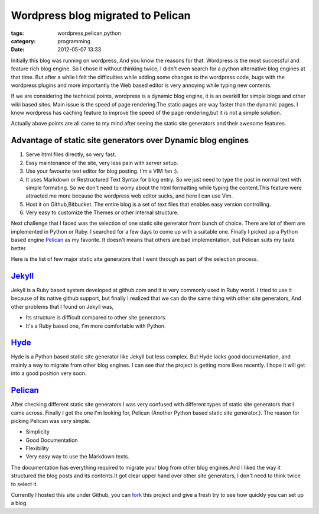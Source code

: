 Wordpress blog migrated to Pelican
==================================
:tags: wordpress,pelican,python
:category: programming
:date: 2012-05-07 13:33


Initially this blog was running on wordpress, And you know the reasons for
that. Wordpress is the most successful and feature rich blog engine. So
I chose it without thinking twice, I didn't even search for a python alternative blog
engines at that time. But after a while I felt the difficulties while adding some
changes to the wordpress code, bugs with the wordpress plugins and more
importantly the Web based editor is very annoying while typing new contents.


If we are considering the technical points, wordpress is a dynamic blog engine,
it is an overkill for simple blogs and other wiki based sites. Main issue is the speed of
page rendering.The static pages are way faster than the dynamic pages. I know
wordpress has caching feature to improve the speed of the page rendering,but it
is not a simple solution.

Actually above points are all came to my mind after seeing the static site
generators and their awesome features.

Advantage of static site generators over Dynamic blog engines
--------------------------------------------------------------

1. Serve html files directly, so very fast.

2. Easy maintenance of the site, very less pain with server setup.

3. Use your favourite text editor for blog posting. I'm a VIM fan :).

4. It uses Markdown or Restructured Text Syntax for blog entry. So we just need to type
   the post in normal text with simple formating. So we don't need to worry about the
   html formatting while typing the content.This feature were attracted me more
   because the wordpress web editor sucks, and here I can use Vim.

5. Host it on Github,Bitbucket. The entire blog is a set of text files that
   enables easy version controlling.

6. Very easy to customize the Themes  or other internal structure.


Next challenge that I faced was the selection of one static site generator from
bunch of choice. There are lot of them are implemented in
Python or Ruby. I searched for a few days to come up with a suitable one.
Finally I picked up a Python based engine `Pelican`_ as my favorite. It doesn't
means that others are bad implementation, but Pelican suits my taste better.

Here is the list of few major static site generators that I went through as
part of the selection process.

`Jekyll`_
---------

Jekyll is a Ruby based system developed at github.com and it is very commonly
used in Ruby world. I tried to use it because of its native github
support, but finally I realized that we can do the same thing with other site
generators, And other problems that I found on Jekyll was,

- Its structure is difficult compared to other site generators.
- It's a Ruby based one, I'm more comfortable with Python.


`Hyde`_
-------

Hyde is a  Python based static site generator like Jekyll but less complex.
But Hyde lacks good documentation, and mainly a way to migrate from other
blog engines. I can see that the project is getting more likes recently.
I hope it will get into a good position very soon.

`Pelican`_
----------

After checking different static site generators I was very confused with
different types of static site generators that I came across. Finally I got the
one I'm looking for, Pelican (Another Python based static site generator.). The
reason for picking Pelican was very simple.

* Simplicity
* Good Documentation
* Flexibility
* Very easy way to use the Markdown texts.

The documentation has everything required to migrate your blog from other blog
engines.And I liked the way it structured the blog posts and its contents.It
got clear upper hand over other site generators, I don't need to think twice to
select it.

Currently I hosted this site under Github, you can `fork`_ this project and give
a fresh try to see how quickly you can set up a blog.


.. _Pelican: https://pelican.notmyidea.org/
.. _Hyde: https://hyde.github.com
.. _Jekyll: https://jekyllrb.com/
.. _fork: https://github.com/haridas/haridas.github.com
